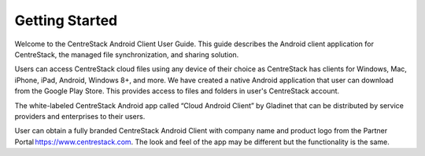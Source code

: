 Getting Started
================

Welcome to the CentreStack Android Client User Guide. This guide describes the Android client application for CentreStack, the managed file synchronization, and sharing solution.

Users can access CentreStack cloud files using any device of their choice as CentreStack has clients for Windows, Mac, iPhone, iPad, Android, Windows 8+, and more. We have created a native Android application that user can download from the Google Play Store. This provides access to files and folders in user's CentreStack account.

The white-labeled CentreStack Android app called “Cloud Android Client” by Gladinet that can be distributed by service providers and enterprises to their users. 

User can obtain a fully branded CentreStack Android Client with company name and product logo from the Partner Portal https://www.centrestack.com. The look and feel of the app may be different but the functionality is the same. 

